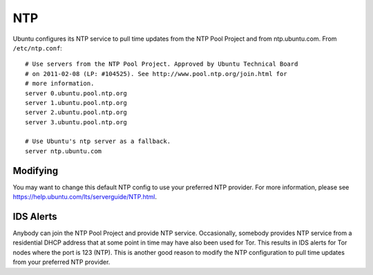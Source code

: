 NTP
===

Ubuntu configures its NTP service to pull time updates from the NTP Pool
Project and from ntp.ubuntu.com. From ``/etc/ntp.conf``:

::

    # Use servers from the NTP Pool Project. Approved by Ubuntu Technical Board
    # on 2011-02-08 (LP: #104525). See http://www.pool.ntp.org/join.html for
    # more information.
    server 0.ubuntu.pool.ntp.org
    server 1.ubuntu.pool.ntp.org
    server 2.ubuntu.pool.ntp.org
    server 3.ubuntu.pool.ntp.org

    # Use Ubuntu's ntp server as a fallback.
    server ntp.ubuntu.com

Modifying
---------

You may want to change this default NTP config to use your preferred NTP provider. For more information, please see https://help.ubuntu.com/lts/serverguide/NTP.html.

IDS Alerts
----------

Anybody can join the NTP Pool Project and provide NTP service.
Occasionally, somebody provides NTP service from a residential DHCP
address that at some point in time may have also been used for Tor. This
results in IDS alerts for Tor nodes where the port is 123 (NTP). This is
another good reason to modify the NTP configuration to pull time updates
from your preferred NTP provider.
